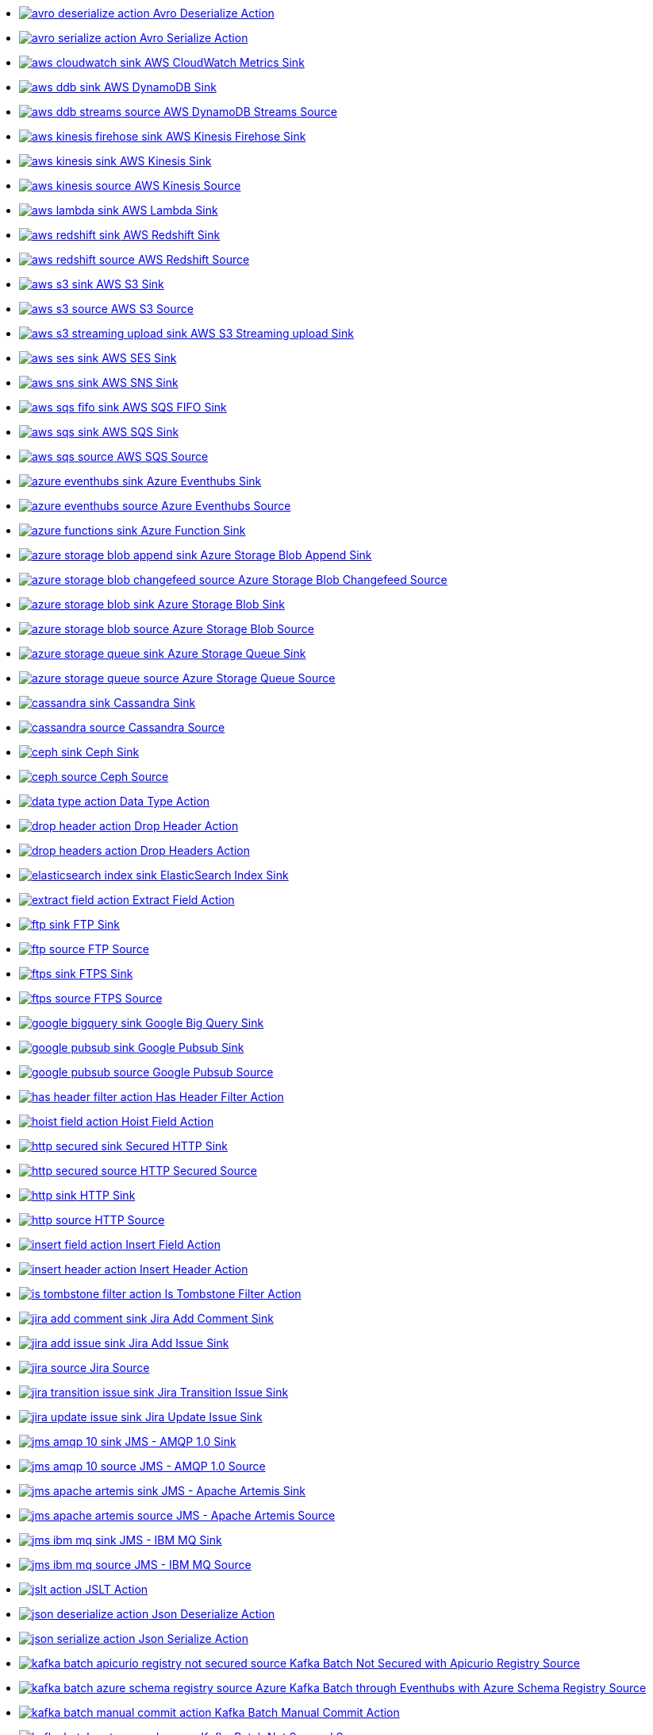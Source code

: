 // THIS FILE IS AUTOMATICALLY GENERATED: DO NOT EDIT
* xref:ROOT:avro-deserialize-action.adoc[image:kamelets/avro-deserialize-action.svg[] Avro Deserialize Action]
* xref:ROOT:avro-serialize-action.adoc[image:kamelets/avro-serialize-action.svg[] Avro Serialize Action]
* xref:ROOT:aws-cloudwatch-sink.adoc[image:kamelets/aws-cloudwatch-sink.svg[] AWS CloudWatch Metrics Sink]
* xref:ROOT:aws-ddb-sink.adoc[image:kamelets/aws-ddb-sink.svg[] AWS DynamoDB Sink]
* xref:ROOT:aws-ddb-streams-source.adoc[image:kamelets/aws-ddb-streams-source.svg[] AWS DynamoDB Streams Source]
* xref:ROOT:aws-kinesis-firehose-sink.adoc[image:kamelets/aws-kinesis-firehose-sink.svg[] AWS Kinesis Firehose Sink]
* xref:ROOT:aws-kinesis-sink.adoc[image:kamelets/aws-kinesis-sink.svg[] AWS Kinesis Sink]
* xref:ROOT:aws-kinesis-source.adoc[image:kamelets/aws-kinesis-source.svg[] AWS Kinesis Source]
* xref:ROOT:aws-lambda-sink.adoc[image:kamelets/aws-lambda-sink.svg[] AWS Lambda Sink]
* xref:ROOT:aws-redshift-sink.adoc[image:kamelets/aws-redshift-sink.svg[] AWS Redshift Sink]
* xref:ROOT:aws-redshift-source.adoc[image:kamelets/aws-redshift-source.svg[] AWS Redshift Source]
* xref:ROOT:aws-s3-sink.adoc[image:kamelets/aws-s3-sink.svg[] AWS S3 Sink]
* xref:ROOT:aws-s3-source.adoc[image:kamelets/aws-s3-source.svg[] AWS S3 Source]
* xref:ROOT:aws-s3-streaming-upload-sink.adoc[image:kamelets/aws-s3-streaming-upload-sink.svg[] AWS S3 Streaming upload Sink]
* xref:ROOT:aws-ses-sink.adoc[image:kamelets/aws-ses-sink.svg[] AWS SES Sink]
* xref:ROOT:aws-sns-sink.adoc[image:kamelets/aws-sns-sink.svg[] AWS SNS Sink]
* xref:ROOT:aws-sqs-fifo-sink.adoc[image:kamelets/aws-sqs-fifo-sink.svg[] AWS SQS FIFO Sink]
* xref:ROOT:aws-sqs-sink.adoc[image:kamelets/aws-sqs-sink.svg[] AWS SQS Sink]
* xref:ROOT:aws-sqs-source.adoc[image:kamelets/aws-sqs-source.svg[] AWS SQS Source]
* xref:ROOT:azure-eventhubs-sink.adoc[image:kamelets/azure-eventhubs-sink.svg[] Azure Eventhubs Sink]
* xref:ROOT:azure-eventhubs-source.adoc[image:kamelets/azure-eventhubs-source.svg[] Azure Eventhubs Source]
* xref:ROOT:azure-functions-sink.adoc[image:kamelets/azure-functions-sink.svg[] Azure Function Sink]
* xref:ROOT:azure-storage-blob-append-sink.adoc[image:kamelets/azure-storage-blob-append-sink.svg[] Azure Storage Blob Append Sink]
* xref:ROOT:azure-storage-blob-changefeed-source.adoc[image:kamelets/azure-storage-blob-changefeed-source.svg[] Azure Storage Blob Changefeed Source]
* xref:ROOT:azure-storage-blob-sink.adoc[image:kamelets/azure-storage-blob-sink.svg[] Azure Storage Blob Sink]
* xref:ROOT:azure-storage-blob-source.adoc[image:kamelets/azure-storage-blob-source.svg[] Azure Storage Blob Source]
* xref:ROOT:azure-storage-queue-sink.adoc[image:kamelets/azure-storage-queue-sink.svg[] Azure Storage Queue Sink]
* xref:ROOT:azure-storage-queue-source.adoc[image:kamelets/azure-storage-queue-source.svg[] Azure Storage Queue Source]
* xref:ROOT:cassandra-sink.adoc[image:kamelets/cassandra-sink.svg[] Cassandra Sink]
* xref:ROOT:cassandra-source.adoc[image:kamelets/cassandra-source.svg[] Cassandra Source]
* xref:ROOT:ceph-sink.adoc[image:kamelets/ceph-sink.svg[] Ceph Sink]
* xref:ROOT:ceph-source.adoc[image:kamelets/ceph-source.svg[] Ceph Source]
* xref:ROOT:data-type-action.adoc[image:kamelets/data-type-action.svg[] Data Type Action]
* xref:ROOT:drop-header-action.adoc[image:kamelets/drop-header-action.svg[] Drop Header Action]
* xref:ROOT:drop-headers-action.adoc[image:kamelets/drop-headers-action.svg[] Drop Headers Action]
* xref:ROOT:elasticsearch-index-sink.adoc[image:kamelets/elasticsearch-index-sink.svg[] ElasticSearch Index Sink]
* xref:ROOT:extract-field-action.adoc[image:kamelets/extract-field-action.svg[] Extract Field Action]
* xref:ROOT:ftp-sink.adoc[image:kamelets/ftp-sink.svg[] FTP Sink]
* xref:ROOT:ftp-source.adoc[image:kamelets/ftp-source.svg[] FTP Source]
* xref:ROOT:ftps-sink.adoc[image:kamelets/ftps-sink.svg[] FTPS Sink]
* xref:ROOT:ftps-source.adoc[image:kamelets/ftps-source.svg[] FTPS Source]
* xref:ROOT:google-bigquery-sink.adoc[image:kamelets/google-bigquery-sink.svg[] Google Big Query Sink]
* xref:ROOT:google-pubsub-sink.adoc[image:kamelets/google-pubsub-sink.svg[] Google Pubsub Sink]
* xref:ROOT:google-pubsub-source.adoc[image:kamelets/google-pubsub-source.svg[] Google Pubsub Source]
* xref:ROOT:has-header-filter-action.adoc[image:kamelets/has-header-filter-action.svg[] Has Header Filter Action]
* xref:ROOT:hoist-field-action.adoc[image:kamelets/hoist-field-action.svg[] Hoist Field Action]
* xref:ROOT:http-secured-sink.adoc[image:kamelets/http-secured-sink.svg[] Secured HTTP Sink]
* xref:ROOT:http-secured-source.adoc[image:kamelets/http-secured-source.svg[] HTTP Secured Source]
* xref:ROOT:http-sink.adoc[image:kamelets/http-sink.svg[] HTTP Sink]
* xref:ROOT:http-source.adoc[image:kamelets/http-source.svg[] HTTP Source]
* xref:ROOT:insert-field-action.adoc[image:kamelets/insert-field-action.svg[] Insert Field Action]
* xref:ROOT:insert-header-action.adoc[image:kamelets/insert-header-action.svg[] Insert Header Action]
* xref:ROOT:is-tombstone-filter-action.adoc[image:kamelets/is-tombstone-filter-action.svg[] Is Tombstone Filter Action]
* xref:ROOT:jira-add-comment-sink.adoc[image:kamelets/jira-add-comment-sink.svg[] Jira Add Comment Sink]
* xref:ROOT:jira-add-issue-sink.adoc[image:kamelets/jira-add-issue-sink.svg[] Jira Add Issue Sink]
* xref:ROOT:jira-source.adoc[image:kamelets/jira-source.svg[] Jira Source]
* xref:ROOT:jira-transition-issue-sink.adoc[image:kamelets/jira-transition-issue-sink.svg[] Jira Transition Issue Sink]
* xref:ROOT:jira-update-issue-sink.adoc[image:kamelets/jira-update-issue-sink.svg[] Jira Update Issue Sink]
* xref:ROOT:jms-amqp-10-sink.adoc[image:kamelets/jms-amqp-10-sink.svg[] JMS - AMQP 1.0 Sink]
* xref:ROOT:jms-amqp-10-source.adoc[image:kamelets/jms-amqp-10-source.svg[] JMS - AMQP 1.0 Source]
* xref:ROOT:jms-apache-artemis-sink.adoc[image:kamelets/jms-apache-artemis-sink.svg[] JMS - Apache Artemis Sink]
* xref:ROOT:jms-apache-artemis-source.adoc[image:kamelets/jms-apache-artemis-source.svg[] JMS - Apache Artemis Source]
* xref:ROOT:jms-ibm-mq-sink.adoc[image:kamelets/jms-ibm-mq-sink.svg[] JMS - IBM MQ Sink]
* xref:ROOT:jms-ibm-mq-source.adoc[image:kamelets/jms-ibm-mq-source.svg[] JMS - IBM MQ Source]
* xref:ROOT:jslt-action.adoc[image:kamelets/jslt-action.svg[] JSLT Action]
* xref:ROOT:json-deserialize-action.adoc[image:kamelets/json-deserialize-action.svg[] Json Deserialize Action]
* xref:ROOT:json-serialize-action.adoc[image:kamelets/json-serialize-action.svg[] Json Serialize Action]
* xref:ROOT:kafka-batch-apicurio-registry-not-secured-source.adoc[image:kamelets/kafka-batch-apicurio-registry-not-secured-source.svg[] Kafka Batch Not Secured with Apicurio Registry Source]
* xref:ROOT:kafka-batch-azure-schema-registry-source.adoc[image:kamelets/kafka-batch-azure-schema-registry-source.svg[] Azure Kafka Batch through Eventhubs with Azure Schema Registry Source]
* xref:ROOT:kafka-batch-manual-commit-action.adoc[image:kamelets/kafka-batch-manual-commit-action.svg[] Kafka Batch Manual Commit Action]
* xref:ROOT:kafka-batch-not-secured-source.adoc[image:kamelets/kafka-batch-not-secured-source.svg[] Kafka Batch Not Secured Source]
* xref:ROOT:kafka-batch-scram-source.adoc[image:kamelets/kafka-batch-scram-source.svg[] Kafka Batch Scram Source]
* xref:ROOT:kafka-batch-source.adoc[image:kamelets/kafka-batch-source.svg[] Kafka Batch Source]
* xref:ROOT:kafka-batch-ssl-source.adoc[image:kamelets/kafka-batch-ssl-source.svg[] Kafka Batch SSL Source]
* xref:ROOT:kafka-sink.adoc[image:kamelets/kafka-sink.svg[] Kafka Sink]
* xref:ROOT:kafka-source.adoc[image:kamelets/kafka-source.svg[] Kafka Source]
* xref:ROOT:kafka-ssl-sink.adoc[image:kamelets/kafka-ssl-sink.svg[] Kafka SSL Sink]
* xref:ROOT:kafka-ssl-source.adoc[image:kamelets/kafka-ssl-source.svg[] Kafka SSL Source]
* xref:ROOT:log-action.adoc[image:kamelets/log-action.svg[] Log Action]
* xref:ROOT:log-sink.adoc[image:kamelets/log-sink.svg[] Log Sink]
* xref:ROOT:mariadb-sink.adoc[image:kamelets/mariadb-sink.svg[] MariaDB Sink]
* xref:ROOT:mariadb-source.adoc[image:kamelets/mariadb-source.svg[] MariaDB Source]
* xref:ROOT:mask-field-action.adoc[image:kamelets/mask-field-action.svg[] Mask Fields Action]
* xref:ROOT:message-timestamp-router-action.adoc[image:kamelets/message-timestamp-router-action.svg[] Message Timestamp Router Action]
* xref:ROOT:minio-sink.adoc[image:kamelets/minio-sink.svg[] Minio Sink]
* xref:ROOT:minio-source.adoc[image:kamelets/minio-source.svg[] Minio Source]
* xref:ROOT:mongodb-sink.adoc[image:kamelets/mongodb-sink.svg[] MongoDB Sink]
* xref:ROOT:mongodb-source.adoc[image:kamelets/mongodb-source.svg[] MongoDB Source]
* xref:ROOT:mysql-sink.adoc[image:kamelets/mysql-sink.svg[] MySQL Sink]
* xref:ROOT:mysql-source.adoc[image:kamelets/mysql-source.svg[] MySQL Source]
* xref:ROOT:postgresql-sink.adoc[image:kamelets/postgresql-sink.svg[] PostgreSQL Sink]
* xref:ROOT:postgresql-source.adoc[image:kamelets/postgresql-source.svg[] PostgreSQL Source]
* xref:ROOT:predicate-filter-action.adoc[image:kamelets/predicate-filter-action.svg[] Predicate Filter Action]
* xref:ROOT:protobuf-deserialize-action.adoc[image:kamelets/protobuf-deserialize-action.svg[] Protobuf Deserialize Action]
* xref:ROOT:protobuf-serialize-action.adoc[image:kamelets/protobuf-serialize-action.svg[] Protobuf Serialize Action]
* xref:ROOT:regex-router-action.adoc[image:kamelets/regex-router-action.svg[] Regex Router Action]
* xref:ROOT:replace-field-action.adoc[image:kamelets/replace-field-action.svg[] Replace Field Action]
* xref:ROOT:resolve-pojo-schema-action.adoc[image:kamelets/resolve-pojo-schema-action.svg[] Resolve Schema Action]
* xref:ROOT:salesforce-create-sink.adoc[image:kamelets/salesforce-create-sink.svg[] Salesforce Create Sink]
* xref:ROOT:salesforce-delete-sink.adoc[image:kamelets/salesforce-delete-sink.svg[] Salesforce Delete Sink]
* xref:ROOT:salesforce-source.adoc[image:kamelets/salesforce-source.svg[] Salesforce Source]
* xref:ROOT:salesforce-update-sink.adoc[image:kamelets/salesforce-update-sink.svg[] Salesforce Update Sink]
* xref:ROOT:set-body-action.adoc[image:kamelets/set-body-action.svg[] Set Body Action]
* xref:ROOT:sftp-sink.adoc[image:kamelets/sftp-sink.svg[] SFTP Sink]
* xref:ROOT:sftp-source.adoc[image:kamelets/sftp-source.svg[] SFTP Source]
* xref:ROOT:simple-filter-action.adoc[image:kamelets/simple-filter-action.svg[] Simple Filter Action]
* xref:ROOT:slack-sink.adoc[image:kamelets/slack-sink.svg[] Slack Sink]
* xref:ROOT:slack-source.adoc[image:kamelets/slack-source.svg[] Slack Source]
* xref:ROOT:splunk-sink.adoc[image:kamelets/splunk-sink.svg[] Splunk Sink]
* xref:ROOT:splunk-source.adoc[image:kamelets/splunk-source.svg[] Splunk Source]
* xref:ROOT:sqlserver-sink.adoc[image:kamelets/sqlserver-sink.svg[] Microsoft SQL Server Sink]
* xref:ROOT:sqlserver-source.adoc[image:kamelets/sqlserver-source.svg[] Microsoft SQL Server Source]
* xref:ROOT:telegram-sink.adoc[image:kamelets/telegram-sink.svg[] Telegram Sink]
* xref:ROOT:telegram-source.adoc[image:kamelets/telegram-source.svg[] Telegram Source]
* xref:ROOT:throttle-action.adoc[image:kamelets/throttle-action.svg[] Throttle Action]
* xref:ROOT:timer-source.adoc[image:kamelets/timer-source.svg[] Timer Source]
* xref:ROOT:timestamp-router-action.adoc[image:kamelets/timestamp-router-action.svg[] Timestamp Router Action]
* xref:ROOT:topic-name-matches-filter-action.adoc[image:kamelets/topic-name-matches-filter-action.svg[] Kafka Topic Name Matches Filter Action]
* xref:ROOT:value-to-key-action.adoc[image:kamelets/value-to-key-action.svg[] Value to Key Action]
// THIS FILE IS AUTOMATICALLY GENERATED: DO NOT EDIT
